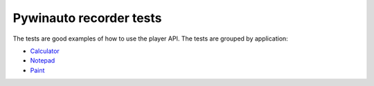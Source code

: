 Pywinauto recorder tests
========================

The tests are good examples of how to use the player API.
The tests are grouped by application:

- `Calculator <https://github.com/beuaaa/pywinauto_recorder/blob/master/tests/tests_Calculator.py>`_
- `Notepad <https://github.com/beuaaa/pywinauto_recorder/blob/master/tests/tests_Notepad.py>`_
- `Paint <https://github.com/beuaaa/pywinauto_recorder/blob/master/tests/tests_Paint.py>`_



